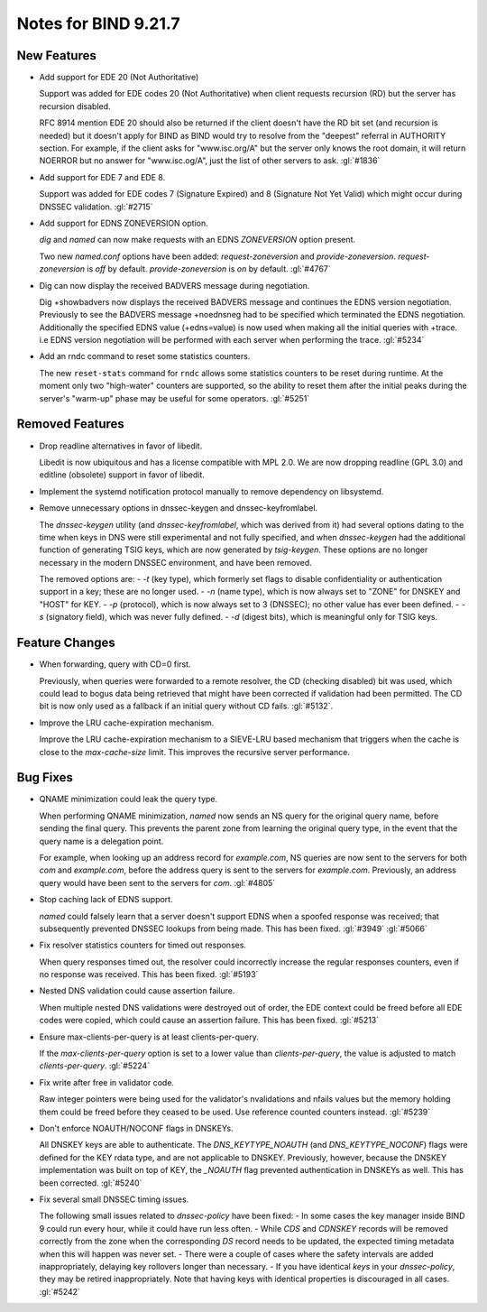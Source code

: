 .. Copyright (C) Internet Systems Consortium, Inc. ("ISC")
..
.. SPDX-License-Identifier: MPL-2.0
..
.. This Source Code Form is subject to the terms of the Mozilla Public
.. License, v. 2.0.  If a copy of the MPL was not distributed with this
.. file, you can obtain one at https://mozilla.org/MPL/2.0/.
..
.. See the COPYRIGHT file distributed with this work for additional
.. information regarding copyright ownership.

Notes for BIND 9.21.7
---------------------

New Features
~~~~~~~~~~~~

- Add support for EDE 20 (Not Authoritative)

  Support was added for EDE codes 20 (Not Authoritative) when client
  requests recursion (RD) but the server has recursion disabled.

  RFC 8914 mention EDE 20 should also be returned if the client doesn't
  have the RD bit set (and recursion is needed) but it doesn't apply for
  BIND as BIND would try to resolve from the "deepest" referral in
  AUTHORITY section. For example, if the client asks for "www.isc.org/A"
  but the server only knows the root domain, it will return NOERROR but
  no answer for "www.isc.og/A", just the list of other servers to ask.
  :gl:`#1836`

- Add support for EDE 7 and EDE 8.

  Support was added for EDE codes 7 (Signature Expired) and 8 (Signature
  Not Yet Valid) which might occur during DNSSEC validation. :gl:`#2715`

- Add support for EDNS ZONEVERSION option.

  `dig` and `named` can now make requests with an EDNS `ZONEVERSION`
  option present.

  Two new `named.conf` options have been added: `request-zoneversion`
  and `provide-zoneversion`.  `request-zoneversion` is `off` by default.
  `provide-zoneversion` is `on` by default. :gl:`#4767`

- Dig can now display the received BADVERS message during negotiation.

  Dig +showbadvers now displays the received BADVERS message and
  continues the EDNS version negotiation.  Previously to see the BADVERS
  message +noednsneg had to be specified which terminated the EDNS
  negotiation.  Additionally the specified EDNS value (+edns=value) is
  now used when making all the initial queries with +trace. i.e EDNS
  version negotiation will be performed with each server when performing
  the trace. :gl:`#5234`

- Add an rndc command to reset some statistics counters.

  The new ``reset-stats`` command for ``rndc`` allows some statistics
  counters to be reset during runtime. At the moment only two
  "high-water" counters are supported, so the ability to reset them
  after the initial peaks during the server's "warm-up" phase may be
  useful for some operators. :gl:`#5251`

Removed Features
~~~~~~~~~~~~~~~~

- Drop readline alternatives in favor of libedit.

  Libedit is now ubiquitous and has a license compatible with MPL 2.0.
  We are now dropping readline (GPL 3.0) and editline (obsolete) support
  in favor of libedit.

- Implement the systemd notification protocol manually to remove
  dependency on libsystemd.

- Remove unnecessary options in dnssec-keygen and dnssec-keyfromlabel.

  The `dnssec-keygen` utility (and `dnssec-keyfromlabel`, which was
  derived from it) had several options dating to the time when keys in
  DNS were still experimental and not fully specified, and when
  `dnssec-keygen` had the additional function of generating TSIG keys,
  which are now generated by `tsig-keygen`. These options are no longer
  necessary in the modern DNSSEC environment, and have been removed.

  The removed options are: - `-t` (key type), which formerly set flags
  to disable confidentiality or authentication support in a key; these
  are no longer used. - `-n` (name type), which is now always set to
  "ZONE" for DNSKEY and "HOST" for KEY. - `-p` (protocol), which is now
  always set to 3 (DNSSEC); no other value has ever been defined. - `-s`
  (signatory field), which was never fully defined. - `-d` (digest
  bits), which is meaningful only for TSIG keys.

Feature Changes
~~~~~~~~~~~~~~~

- When forwarding, query with CD=0 first.

  Previously, when queries were forwarded to a remote resolver, the CD
  (checking disabled) bit was used, which could lead to bogus data being
  retrieved that might have been corrected if validation had been
  permitted. The CD bit is now only used as a fallback if an initial
  query without CD fails.  :gl:`#5132`.

- Improve the LRU cache-expiration mechanism.

  Improve the LRU cache-expiration mechanism to a SIEVE-LRU based
  mechanism that triggers when the cache is close to the
  `max-cache-size` limit.  This improves the recursive server
  performance.

Bug Fixes
~~~~~~~~~

- QNAME minimization could leak the query type.

  When performing QNAME minimization, `named` now sends an NS query for
  the original query name, before sending the final query. This prevents
  the parent zone from learning the original query type, in the event
  that the query name is a delegation point.

  For example, when looking up an address record for `example.com`, NS
  queries are now sent to the servers for both `com` and `example.com`,
  before the address query is sent to the servers for `example.com`.
  Previously, an address query would have been sent to the servers for
  `com`. :gl:`#4805`

- Stop caching lack of EDNS support.

  `named` could falsely learn that a server doesn't support EDNS when  a
  spoofed response was received; that subsequently prevented DNSSEC
  lookups from being made.  This has been fixed. :gl:`#3949` :gl:`#5066`

- Fix resolver statistics counters for timed out responses.

  When query responses timed out, the resolver could incorrectly
  increase the regular responses counters, even if no response was
  received. This has been fixed. :gl:`#5193`

- Nested DNS validation could cause assertion failure.

  When multiple nested DNS validations were destroyed out of order, the
  EDE context could be freed before all EDE codes were copied, which
  could cause an assertion failure. This has been fixed. :gl:`#5213`

- Ensure max-clients-per-query is at least clients-per-query.

  If the `max-clients-per-query` option is set to a lower value than
  `clients-per-query`, the value is adjusted to match
  `clients-per-query`. :gl:`#5224`

- Fix write after free in validator code.

  Raw integer pointers were being used for the validator's nvalidations
  and nfails values but the memory holding them could be freed before
  they ceased to be used.  Use reference counted counters instead.
  :gl:`#5239`

- Don't enforce NOAUTH/NOCONF flags in DNSKEYs.

  All DNSKEY keys are able to authenticate. The `DNS_KEYTYPE_NOAUTH`
  (and `DNS_KEYTYPE_NOCONF`) flags were defined for the KEY rdata type,
  and are not applicable to DNSKEY. Previously, however, because the
  DNSKEY implementation was built on top of KEY, the `_NOAUTH` flag
  prevented authentication in DNSKEYs as well. This has been corrected.
  :gl:`#5240`

- Fix several small DNSSEC timing issues.

  The following small issues related to `dnssec-policy` have been fixed:
  - In some cases the key manager inside BIND 9 could run every hour,
  while it could have run less often. - While `CDS` and `CDNSKEY`
  records will be removed correctly from the zone when the corresponding
  `DS` record needs to be updated, the expected timing metadata when
  this will happen was never set. - There were a couple of cases where
  the safety intervals are added inappropriately, delaying key rollovers
  longer than necessary. - If you have identical `keys` in your
  `dnssec-policy`, they may be retired inappropriately. Note that having
  keys with identical properties is discouraged in all cases.
  :gl:`#5242`


